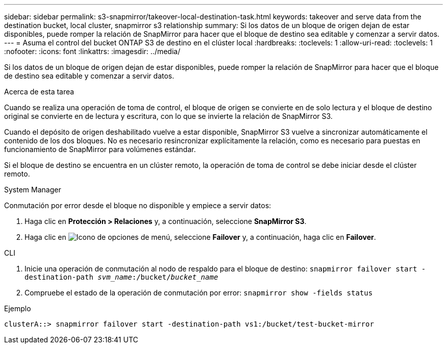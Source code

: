 ---
sidebar: sidebar 
permalink: s3-snapmirror/takeover-local-destination-task.html 
keywords: takeover and serve data from the destination bucket, local cluster, snapmirror s3 relationship 
summary: Si los datos de un bloque de origen dejan de estar disponibles, puede romper la relación de SnapMirror para hacer que el bloque de destino sea editable y comenzar a servir datos. 
---
= Asuma el control del bucket ONTAP S3 de destino en el clúster local
:hardbreaks:
:toclevels: 1
:allow-uri-read: 
:toclevels: 1
:nofooter: 
:icons: font
:linkattrs: 
:imagesdir: ../media/


[role="lead"]
Si los datos de un bloque de origen dejan de estar disponibles, puede romper la relación de SnapMirror para hacer que el bloque de destino sea editable y comenzar a servir datos.

.Acerca de esta tarea
Cuando se realiza una operación de toma de control, el bloque de origen se convierte en de solo lectura y el bloque de destino original se convierte en de lectura y escritura, con lo que se invierte la relación de SnapMirror S3.

Cuando el depósito de origen deshabilitado vuelve a estar disponible, SnapMirror S3 vuelve a sincronizar automáticamente el contenido de los dos bloques. No es necesario resincronizar explícitamente la relación, como es necesario para puestas en funcionamiento de SnapMirror para volúmenes estándar.

Si el bloque de destino se encuentra en un clúster remoto, la operación de toma de control se debe iniciar desde el clúster remoto.

[role="tabbed-block"]
====
.System Manager
--
Conmutación por error desde el bloque no disponible y empiece a servir datos:

. Haga clic en *Protección > Relaciones* y, a continuación, seleccione *SnapMirror S3*.
. Haga clic en image:icon_kabob.gif["Icono de opciones de menú"], seleccione *Failover* y, a continuación, haga clic en *Failover*.


--
.CLI
--
. Inicie una operación de conmutación al nodo de respaldo para el bloque de destino:
`snapmirror failover start -destination-path _svm_name_:/bucket/_bucket_name_`
. Compruebe el estado de la operación de conmutación por error:
`snapmirror show -fields status`


.Ejemplo
`clusterA::> snapmirror failover start -destination-path vs1:/bucket/test-bucket-mirror`

--
====